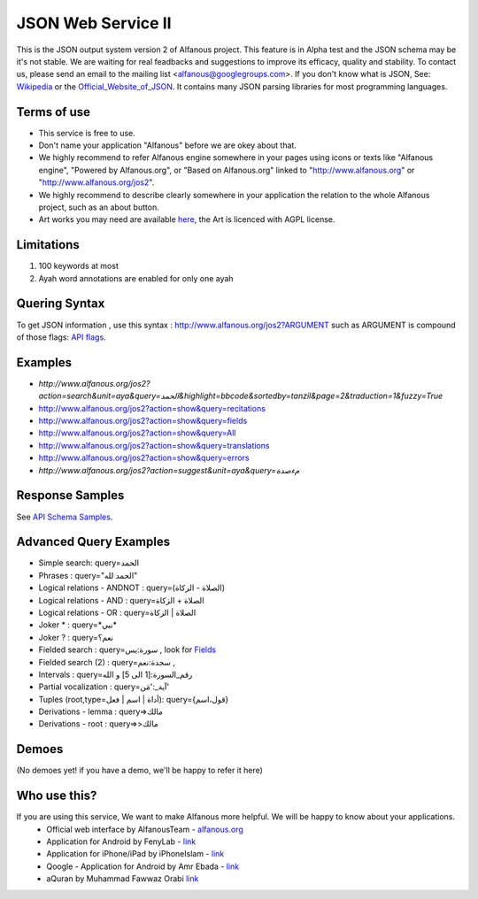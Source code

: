 ===================
JSON Web Service II
===================
This is the JSON output system version 2 of Alfanous project. This feature is in Alpha test and the JSON schema may be it's not stable. We are waiting for real feadbacks and suggestions to improve its efficacy, quality and stability. To contact us, please send an email to the mailing list <alfanous@googlegroups.com>. If you don't know what is JSON, See: Wikipedia_ or the Official_Website_of_JSON_. It contains many JSON parsing libraries for most programming languages. 

.. _Wikipedia: http://en.wikipedia.org/wiki/JSON
.. _Official_Website_of_JSON: http://www.json.org/

------------
Terms of use
------------
*  This service is free to use.
*  Don't name your application "Alfanous" before we are okey about that.
*  We highly recommend to refer Alfanous engine somewhere in your pages using icons or texts like "Alfanous engine", "Powered by Alfanous.org", or "Based on Alfanous.org" linked to "http://www.alfanous.org" or "http://www.alfanous.org/jos2". 
*  We highly recommend to describe clearly somewhere in your application the relation to the whole Alfanous project, such as an about button.
*  Art works you may need are available here_, the Art is licenced with AGPL license.

.. _here: http://www.alfanous.org/art/

-----------
Limitations
-----------
1. 100 keywords at most
2. Ayah word annotations are enabled for only one ayah

--------------
Quering Syntax
--------------
To get JSON information , use this syntax : http://www.alfanous.org/jos2?ARGUMENT such as ARGUMENT is compound of those flags: `API flags <https://github.com/Alfanous-team/alfanous/blob/master/src/alfanous/README.rst#flags>`_.

--------
Examples
--------
*  `http://www.alfanous.org/jos2?action=search&unit=aya&query=الحمد&highlight=bbcode&sortedby=tanzil&page=2&traduction=1&fuzzy=True`
*  http://www.alfanous.org/jos2?action=show&query=recitations
*  http://www.alfanous.org/jos2?action=show&query=fields
*  http://www.alfanous.org/jos2?action=show&query=All
*  http://www.alfanous.org/jos2?action=show&query=translations 
*  http://www.alfanous.org/jos2?action=show&query=errors
*  `http://www.alfanous.org/jos2?action=suggest&unit=aya&query=مءصدة`

----------------
Response Samples
----------------
See `API Schema Samples <https://github.com/Alfanous-team/alfanous/tree/master/src/alfanous#schema-samples>`_.

-----------------------
Advanced Query Examples
-----------------------
*  Simple search: query=الحمد    
*  Phrases : query="الحمد لله"    
*  Logical relations - ANDNOT :  query=(الصلاة - الزكاة)    
*  Logical relations - AND :   query=الصلاة + الزكاة    
*  Logical relations - OR :  query=الصلاة | الزكاة    
*  Joker \* :      query=\*نبي\*    
*  Joker \? :     query=نعم؟    
*  Fielded search :       query=سورة:يس     , look for Fields_     
*  Fielded search (2) :     query=سجدة:نعم    ,
*  Intervals :       query=رقم_السورة:[1 الى 5] و الله    
*  Partial vocalization :      query=آية_:'مَن'    
*  Tuples (root,type=أداة | اسم | فعل): query={قول،اسم}    
*  Derivations - lemma :      query=>مالك    
*  Derivations - root :       query=>>مالك    

.. _Fields: https://github.com/Alfanous-team/alfanous/blob/master/src/alfanous/README.rst#fields



------
Demoes
------
(No demoes yet! if you have a demo, we'll be happy to refer it here)



-------------
Who use this?
-------------
If you are using this service, We want to make Alfanous more helpful. We will be happy to know about your applications.
   * Official web interface by AlfanousTeam - `alfanous.org <https://www.alfanous.org>`_
   * Application for Android by FenyLab - `link <https://play.google.com/store/apps/details?id=com.fenylab.alfanous>`_
   * Application for iPhone/iPad by iPhoneIslam - `link <https://itunes.apple.com/us/app/alfanws-mhrk-bhth-qrany-mtqdm/id543646326?mt=8&ign-mpt=uo%3D4>`_ 
   * Qoogle - Application for Android by Amr Ebada - `link <https://play.google.com/store/apps/details?id=com.roic.amr_ebada.qoogle>`_
   * aQuran by  Muhammad Fawwaz Orabi   `link <http://forabi.net/aQuran/#/reader/1>`_



